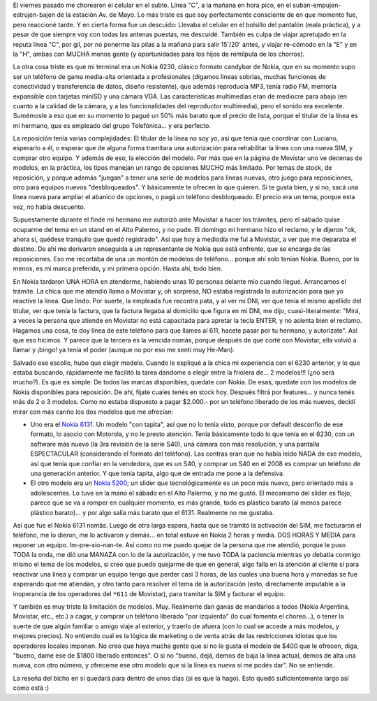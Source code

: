 .. title: Historia de chorros, atención al cliente y nuevo celular... todo en uno!
.. slug: historia_de_chorros_atenci_n_al_cliente_y_nuevo_celular-_todo_en_uno
.. date: 2008-04-29 02:11:48 UTC-03:00
.. tags: General,rant
.. category: 
.. link: 
.. description: 
.. type: text
.. author: cHagHi
.. from_wp: True

El viernes pasado me chorearon el celular en el subte. Línea "C", a la
mañana en hora pico, en el suban-empujen-estrujen-bajen de la estación
Av. de Mayo. Lo más triste es que soy perfectamente consciente de en que
momento fue, pero reaccioné tarde. Y en cierta forma fue un descuido:
Llevaba el celular en el bolsillo del pantalón (mala práctica), y a
pesar de que siempre voy con todas las antenas puestas, me descuidé.
También es culpa de viajar apretujado en la reputa línea "C", por gil,
por no ponerme las pilas a la mañana para salir 15'/20' antes, y viajar
re-cómodo en la "E" y en la "H", ambas con MUCHA menos gente (y
oportunidades para los hijos de remilputa de los chorros).

La otra cosa triste es que mi terminal era un Nokia 6230, clásico
formato candybar de Nokia, que en su momento supo ser un teléfono de
gama media-alta orientada a profesionales (digamos líneas sobrias,
muchas funciones de conectividad y transferencia de datos, diseño
resistente), que además reproducía MP3, tenía radio FM, memoria
expansible con tarjetas miniSD y una cámara VGA. Las características
multimedias eran de mediocre para abajo (en cuanto a la calidad de la
cámara, y a las funcionalidades del reproductor multimedia), pero el
sonido era excelente. Sumémosle a eso que en su momento lo pagué un 50%
más barato que el precio de lista, porque el titular de la línea es mi
hermano, que es empleado del grupo Telefónica... y era perfecto.

La reposición tenía varias complejidades: El titular de la línea no soy
yo, así que tenía que coordinar con Luciano, esperarlo a él, o esperar
que de alguna forma tramitara una autorización para rehabilitar la línea
con una nueva SIM, y comprar otro equipo. Y además de eso, la elección
del modelo. Por más que en la página de Movistar uno ve decenas de
modelos, en la práctica, los tipos manejan un rango de opciones MUCHO
más limitado. Por temas de stock, de reposición, y porque además
"juegan" a tener una serie de modelos para líneas nuevas, otro juego
para reposiciones, otro para equipos nuevos "desbloqueados". Y
básicamente te ofrecen lo que quieren. Si te gusta bien, y si no, sacá
una línea nueva para ampliar el abanico de opciones, o pagá un teléfono
desbloqueado. El precio era un tema, porque esta vez, no había
descuento.

Supuestamente durante el finde mi hermano me autorizó ante Movistar a
hacer los trámites, pero el sábado quise ocuparme del tema en un stand
en el Alto Palermo, y no pude. El domingo mi hermano hizo el reclamo, y
le dijeron "ok, ahora sí, quédese tranquilo que quedó registrado". Así
que hoy a mediodía me fuí a Movistar, a ver que me deparaba el destino.
De ahí me derivaron enseguida a un representante de Nokia que está
enfrente, que se encarga de las reposiciones. Eso me recortaba de una un
montón de modelos de teléfono... porque ahí solo tenían Nokia. Bueno,
por lo menos, es mi marca preferida, y mi primera opción. Hasta ahí,
todo bien.

En Nokia tardaron UNA HORA en atenderme, habiendo unas 10 personas
delante mío cuando llegué. Arrancamos el trámite. La chica que me
atendió llama a Movistar y, oh sorpresa, NO estaba registrada la
autorización para que yo reactive la línea. Que lindo. Por suerte, la
empleada fue recontra pata, y al ver mi DNI, ver que tenía el mismo
apellido del titular, ver que tenía la factura, que la factura llegaba
al domicilio que figura en mi DNI, me dijo, cuasi-literalmente: "Mirá, a
veces la persona que atiende en Movistar no está capacitada para apretar
la tecla ENTER, y no asienta bien el reclamo. Hagamos una cosa, te doy
línea de este teléfono para que llames al 611, hacete pasar por tu
hermano, y autorizate". Así que eso hicimos. Y parece que la tercera es
la vencida nomás, porque después de que corté con Movistar, ella volvió
a llamar y ¡bingo! ya tenía el poder (aunque no por eso me sentí muy
He-Man).

Salvado ese escollo, hubo que elegir modelo. Cuando le expliqué a la
chica mi experiencia con el 6230 anterior, y lo que estaba buscando,
rápidamente me facilitó la tarea dandome a elegir entre la friolera
de... 2 modelos!!! (¿no será mucho?). Es que es simple: De todos las
marcas disponibles, quedate con Nokia. De esas, quedate con los modelos
de Nokia disponibles para reposición. De ahí, fijate cuales tenés en
stock hoy. Después filtrá por features... y nunca tenés más de 2 o 3
modelos. Como no estaba dispuesto a pagar $2.000.- por un teléfono
liberado de los más nuevos, decidí mirar con más cariño los dos modelos
que me ofrecían:

-  Uno era el `Nokia 6131`_. Un modelo "con tapita", así que no lo tenía
   visto, porque por default desconfío de ese formato, lo asocio con
   Motorola, y no le presto atención. Tenía básicamente todo lo que
   tenía en el 6230, con un software más nuevo (la 3ra revisión de la
   serie S40), una cámara con más resolución, y una pantalla
   ESPECTACULAR (considerando el formato del teléfono). Las contras eran
   que no había leído NADA de ese modelo, así que tenía que confiar en
   la vendedora, que es un S40, y comprar un S40 en el 2008 es comprar
   un teléfono de una generación anterior. Y que tenía tapita, algo que
   de entrada me pone a la defensiva.

-  El otro modelo era un `Nokia 5200`_; un slider que tecnológicamente
   es un poco más nuevo, pero orientado más a adolescentes. Lo tuve en
   la mano el sábado en el Alto Palermo, y no me gustó. El mecanismo del
   slider es flojo, parece que se va a romper en cualquier momento, es
   más grande, todo es plástico barato (al menos parece plástico
   barato)... y por algo salía más barato que el 6131. Realmente no me
   gustaba.

.. image:: /images/nokia6131.gif
   :alt: Nokia 6131
   :align: left
   
Así que fue el Nokia 6131 nomás. Luego de otra larga
espera, hasta que se tramitó la activación del SIM, me facturaron el
teléfono, me lo dieron, me lo activaron y demás... en total estuve en
Nokia 2 horas y media. DOS HORAS Y MEDIA para reponer un equipo.
Im-pre-sio-nan-te. Así como no me puedo quejar de la persona que me
atendió, porque le puso TODA la onda, me dió una MANAZA con lo de la
autorización, y me tuvo TODA la paciencia mientras yo debatía conmigo
mismo el tema de los modelos, si creo que puedo quejarme de que en
general, algo falla en la atención al cliente si para reactivar una
línea y comprar un equipo tengo que perder casi 3 horas, de las cuales
una buena hora y monedas se fue esperando que me atiendan, y otro tanto
para resolver el tema de la autorización (esto, directamente imputable a
la inoperancia de los operadores del ``*611`` de Movistar), para tramitar
la SIM y facturar el equipo.
 
Y también es muy triste la limitación de modelos. Muy. Realmente dan
ganas de mandarlos a todos (Nokia Argentina, Movistar, etc., etc.) a
cagar, y comprar un teléfono liberado "por izquierda" (lo cual fomenta
el choreo...), o tener la suerte de que algún familiar o amigo viaje al
exterior, y traerlo de afuera (con lo cual se accede a más modelos, y
mejores precios). No entiendo cual es la lógica de marketing o de venta
atrás de las restricciones idiotas que los operadores locales imponen.
No creo que haya mucha gente que si no le gusta el modelo de $400 que le
ofrecen, diga, "bueno, dame ese de $1800 liberado entonces". O si no
"bueno, dejá, demos de baja la línea actual, demos de alta una nueva,
con otro número, y ofreceme ese otro modelo que si la línea es nueva sí
me podés dar". No se entiende.

La reseña del bicho en sí quedará para dentro de unos días (si es que la
hago). Esto quedó suficientemente largo así como está :)

.. _Nokia 6131: http://www.nokia.com.ar/A4590216
.. _Nokia 5200: http://www.nokia.com.ar/link?cid=PLAIN_TEXT_541085
